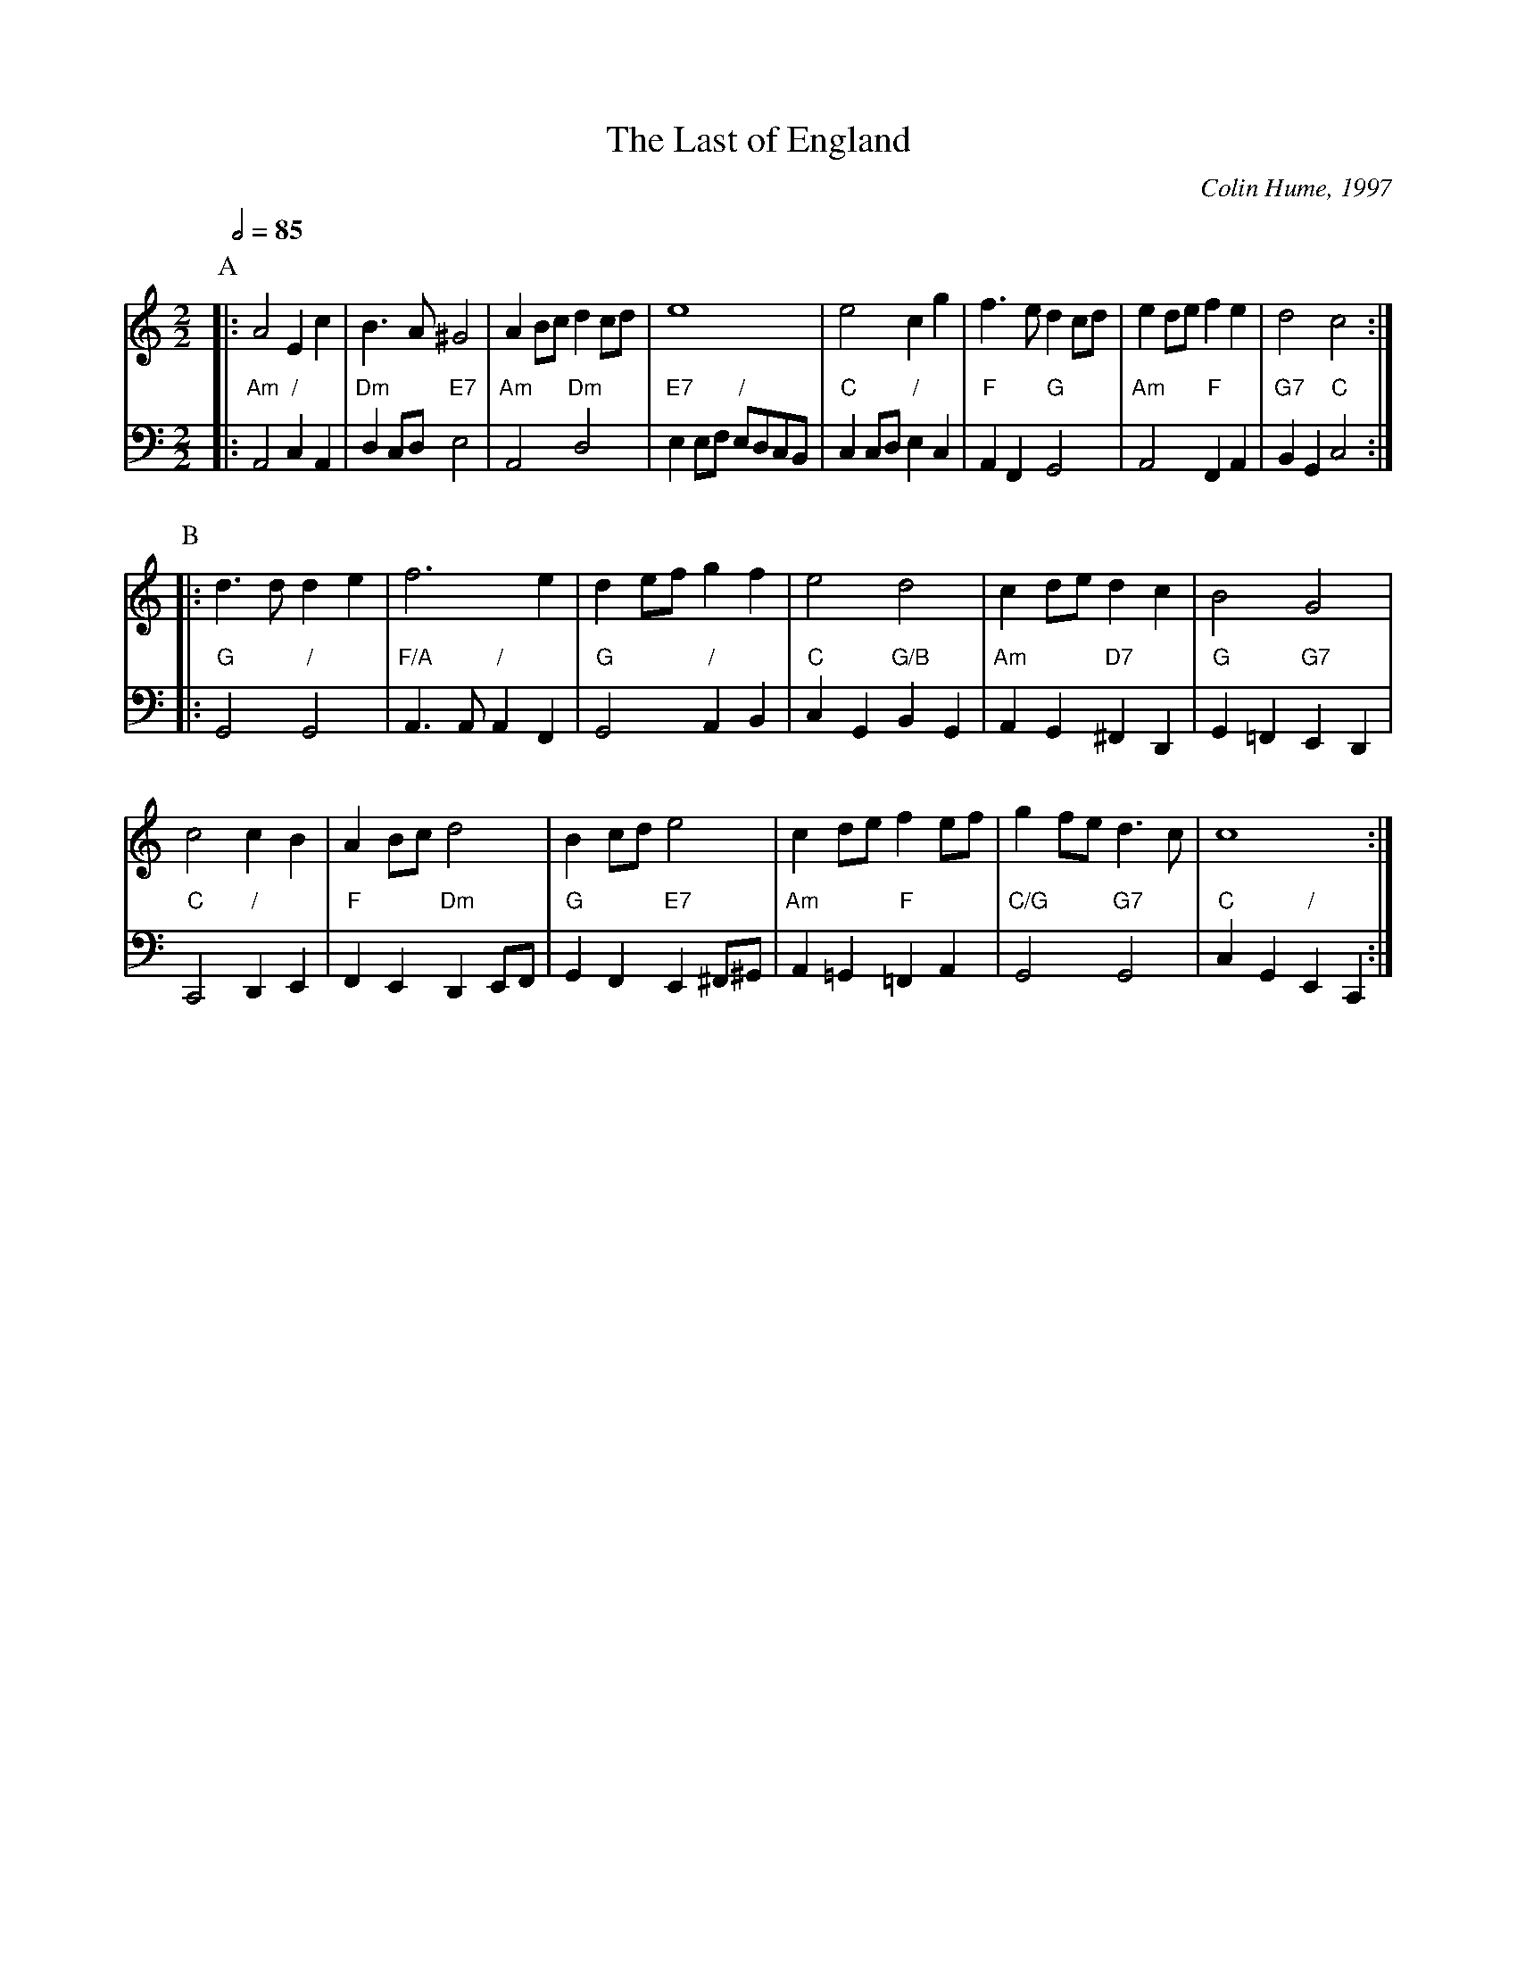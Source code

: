 X:406
T:The Last of England
C:Colin Hume, 1997
L:1/4
M:2/2
S:Colin Hume's website,  colinhume.com  - chords can also be printed below the stave.
Q:1/2=85
K:C
V:1
%%MIDI program 70
P:A
|: A2 Ec | B3/A/ ^G2 | AB/c/ dc/d/ | e4 | e2 cg | f3/e/ dc/d/ | ed/e/ fe | d2 c2 :|
V:2 bass octave=-2
%%MIDI program 39
%%MIDI chordprog 54
%%MIDI gchord c2cc
|: "Am"A2 "/"cA | "Dm"dc/d/ "E7"e2 | "Am"A2 "Dm"d2 | "E7"ee/f/ "/"e/d/c/B/ | "C"cc/d/ "/"ec | "F"AF "G"G2 | "Am"A2 "F"FA | "G7"BG "C"c2 :|
P:B
V:1
|: d3/d/ de | f3 e | de/f/ gf | e2 d2 | cd/e/ dc | B2 G2 |
c2 cB | AB/c/ d2 | Bc/d/ e2 | cd/e/ fe/f/ | gf/e/ d3/c/ | c4 :|
V:2
|: "G"G2 "/"G2 | "F/A"A3/A/ "/"AF | "G"G2 "/"AB | "C"cG "G/B"BG | "Am"AG "D7"^FD | "G"G=F "G7"ED |
"C"C2 "/"DE | "F"FE "Dm"DE/F/ | "G"GF "E7"E^F/^G/ | "Am"A=G "F"=FA | "C/G"G2 "G7"G2 | "C"cG "/"EC :|
